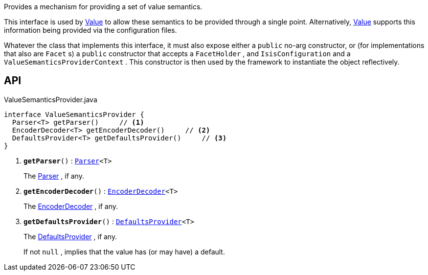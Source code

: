 :Notice: Licensed to the Apache Software Foundation (ASF) under one or more contributor license agreements. See the NOTICE file distributed with this work for additional information regarding copyright ownership. The ASF licenses this file to you under the Apache License, Version 2.0 (the "License"); you may not use this file except in compliance with the License. You may obtain a copy of the License at. http://www.apache.org/licenses/LICENSE-2.0 . Unless required by applicable law or agreed to in writing, software distributed under the License is distributed on an "AS IS" BASIS, WITHOUT WARRANTIES OR  CONDITIONS OF ANY KIND, either express or implied. See the License for the specific language governing permissions and limitations under the License.

Provides a mechanism for providing a set of value semantics.

This interface is used by xref:system:generated:index/applib/annotation/Value.adoc[Value] to allow these semantics to be provided through a single point. Alternatively, xref:system:generated:index/applib/annotation/Value.adoc[Value] supports this information being provided via the configuration files.

Whatever the class that implements this interface, it must also expose either a `public` no-arg constructor, or (for implementations that also are `Facet` s) a `public` constructor that accepts a `FacetHolder` , and `IsisConfiguration` and a `ValueSemanticsProviderContext` . This constructor is then used by the framework to instantiate the object reflectively.

== API

.ValueSemanticsProvider.java
[source,java]
----
interface ValueSemanticsProvider {
  Parser<T> getParser()     // <.>
  EncoderDecoder<T> getEncoderDecoder()     // <.>
  DefaultsProvider<T> getDefaultsProvider()     // <.>
}
----

<.> `[teal]#*getParser*#()` : `xref:system:generated:index/applib/adapters/Parser.adoc[Parser]<T>`
+
--
The xref:system:generated:index/applib/adapters/Parser.adoc[Parser] , if any.
--
<.> `[teal]#*getEncoderDecoder*#()` : `xref:system:generated:index/applib/adapters/EncoderDecoder.adoc[EncoderDecoder]<T>`
+
--
The xref:system:generated:index/applib/adapters/EncoderDecoder.adoc[EncoderDecoder] , if any.
--
<.> `[teal]#*getDefaultsProvider*#()` : `xref:system:generated:index/applib/adapters/DefaultsProvider.adoc[DefaultsProvider]<T>`
+
--
The xref:system:generated:index/applib/adapters/DefaultsProvider.adoc[DefaultsProvider] , if any.

If not `null` , implies that the value has (or may have) a default.
--

